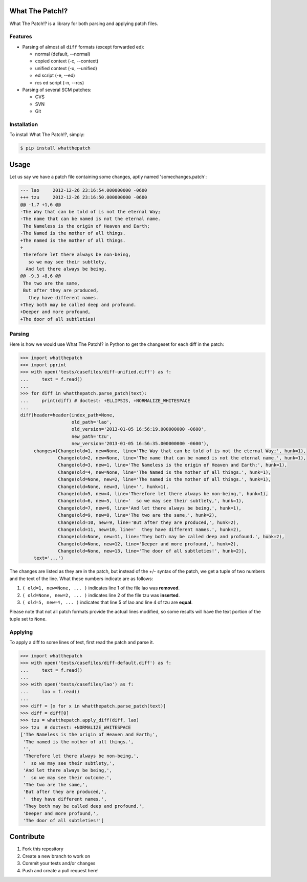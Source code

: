 What The Patch!?
================

.. image:: https://travis-ci.org/cscorley/whatthepatch.svg?style=flat
    :target: https://travis-ci.org/cscorley/whatthepatch

What The Patch!? is a library for both parsing and applying patch files.

Features
---------

- Parsing of almost all ``diff`` formats (except forwarded ed):

  - normal (default, --normal)
  - copied context (-c, --context)
  - unified context (-u, --unified)
  - ed script (-e, --ed)
  - rcs ed script (-n, --rcs)

- Parsing of several SCM patches:

  - CVS
  - SVN
  - Git

Installation
------------

To install What The Patch!?, simply:

.. code-block:: bash

    $ pip install whatthepatch

Usage
=====

Let us say we have a patch file containing some changes, aptly named
'somechanges.patch':

.. code-block:: diff

    --- lao	2012-12-26 23:16:54.000000000 -0600
    +++ tzu	2012-12-26 23:16:50.000000000 -0600
    @@ -1,7 +1,6 @@
    -The Way that can be told of is not the eternal Way;
    -The name that can be named is not the eternal name.
     The Nameless is the origin of Heaven and Earth;
    -The Named is the mother of all things.
    +The named is the mother of all things.
    +
     Therefore let there always be non-being,
       so we may see their subtlety,
      And let there always be being,
    @@ -9,3 +8,6 @@
     The two are the same,
     But after they are produced,
       they have different names.
    +They both may be called deep and profound.
    +Deeper and more profound,
    +The door of all subtleties!


Parsing
-------

Here is how we would use What The Patch!? in Python to get the changeset for
each diff in the patch:

.. code-block:: python

    >>> import whatthepatch
    >>> import pprint
    >>> with open('tests/casefiles/diff-unified.diff') as f:
    ...     text = f.read()
    ...
    >>> for diff in whatthepatch.parse_patch(text):
    ...     print(diff) # doctest: +ELLIPSIS, +NORMALIZE_WHITESPACE
    ...
    diff(header=header(index_path=None,
                       old_path='lao',
                       old_version='2013-01-05 16:56:19.000000000 -0600',
                       new_path='tzu',
                       new_version='2013-01-05 16:56:35.000000000 -0600'),
         changes=[Change(old=1, new=None, line='The Way that can be told of is not the eternal Way;', hunk=1),
                  Change(old=2, new=None, line='The name that can be named is not the eternal name.', hunk=1),
                  Change(old=3, new=1, line='The Nameless is the origin of Heaven and Earth;', hunk=1),
                  Change(old=4, new=None, line='The Named is the mother of all things.', hunk=1),
                  Change(old=None, new=2, line='The named is the mother of all things.', hunk=1),
                  Change(old=None, new=3, line='', hunk=1),
                  Change(old=5, new=4, line='Therefore let there always be non-being,', hunk=1),
                  Change(old=6, new=5, line='  so we may see their subtlety,', hunk=1),
                  Change(old=7, new=6, line='And let there always be being,', hunk=1),
                  Change(old=9, new=8, line='The two are the same,', hunk=2),
                  Change(old=10, new=9, line='But after they are produced,', hunk=2),
                  Change(old=11, new=10, line='  they have different names.', hunk=2),
                  Change(old=None, new=11, line='They both may be called deep and profound.', hunk=2),
                  Change(old=None, new=12, line='Deeper and more profound,', hunk=2),
                  Change(old=None, new=13, line='The door of all subtleties!', hunk=2)],
         text='...')

The changes are listed as they are in the patch, but instead of the +/- syntax
of the patch, we get a tuple of two numbers and the text of the line.
What these numbers indicate are as follows:

#. ``( old=1, new=None, ... )`` indicates line 1 of the file lao was **removed**.
#. ``( old=None, new=2, ... )`` indicates line 2 of the file tzu was **inserted**.
#. ``( old=5, new=4, ... )`` indicates that line 5 of lao and line 4 of tzu are **equal**.

Please note that not all patch formats provide the actual lines modified, so some
results will have the text portion of the tuple set to ``None``.

Applying
--------

To apply a diff to some lines of text, first read the patch and parse it.

.. code-block:: python

    >>> import whatthepatch
    >>> with open('tests/casefiles/diff-default.diff') as f:
    ...     text = f.read()
    ...
    >>> with open('tests/casefiles/lao') as f:
    ...     lao = f.read()
    ...
    >>> diff = [x for x in whatthepatch.parse_patch(text)]
    >>> diff = diff[0]
    >>> tzu = whatthepatch.apply_diff(diff, lao)
    >>> tzu  # doctest: +NORMALIZE_WHITESPACE
    ['The Nameless is the origin of Heaven and Earth;',
     'The named is the mother of all things.',
     '',
     'Therefore let there always be non-being,',
     '  so we may see their subtlety,',
     'And let there always be being,',
     '  so we may see their outcome.',
     'The two are the same,',
     'But after they are produced,',
     '  they have different names.',
     'They both may be called deep and profound.',
     'Deeper and more profound,',
     'The door of all subtleties!']


Contribute
==========

#. Fork this repository
#. Create a new branch to work on
#. Commit your tests and/or changes
#. Push and create a pull request here!

